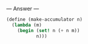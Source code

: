 
--- Answer ---

#+BEGIN_SRC scheme
(define (make-accumulator n)
  (lambda (m)
    (begin (set! n (+ n m))
           n)))
#+END_SRC
